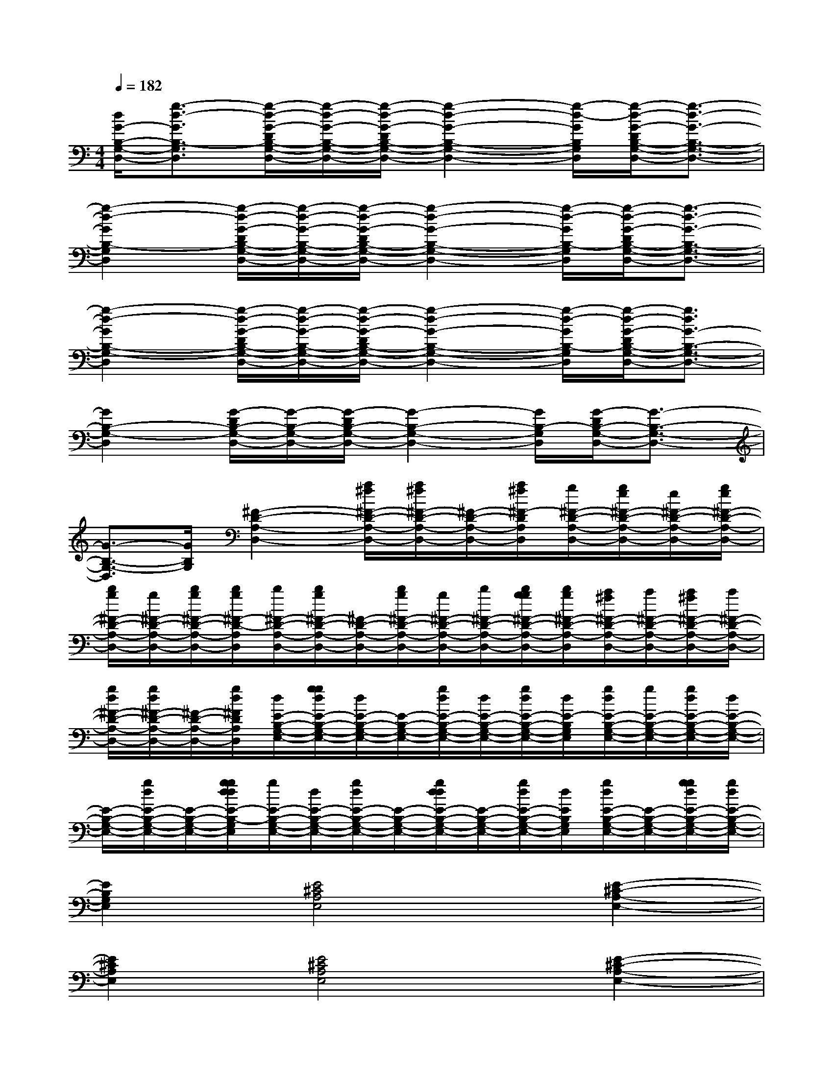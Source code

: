 X:1
T:
M:4/4
L:1/8
Q:1/4=182
K:C%0sharps
V:1
[d/2G/2-B,/2-G,/2-D,/2-][g3/2-d3/2-G3/2B,3/2-G,3/2D,3/2][g/2-d/2-G/2-D/2B,/2-G,/2-D,/2-][g/2-d/2-G/2-B,/2-G,/2-D,/2-][g/2-d/2-G/2-D/2B,/2-G,/2-D,/2-][g2-d2-G2-B,2-G,2-D,2-][g/2-d/2-G/2B,/2G,/2D,/2][g/2-d/2-G/2-D/2B,/2-G,/2-D,/2-][g3/2-d3/2-G3/2-B,3/2-G,3/2-D,3/2-]|
[g2-d2-G2B,2-G,2D,2][g/2-d/2-G/2-D/2B,/2-G,/2-D,/2-][g/2-d/2-G/2-B,/2-G,/2-D,/2-][g/2-d/2-G/2-D/2B,/2-G,/2-D,/2-][g2-d2-G2-B,2-G,2-D,2-][g/2-d/2-G/2B,/2-G,/2D,/2][g/2-d/2-G/2-D/2B,/2-G,/2-D,/2-][g3/2-d3/2-G3/2-B,3/2-G,3/2-D,3/2-]|
[g2-d2-G2B,2-G,2-D,2][g/2-d/2-G/2-D/2B,/2-G,/2-D,/2-][g/2-d/2-G/2-B,/2-G,/2-D,/2-][g/2-d/2-G/2-D/2B,/2-G,/2-D,/2-][g2-d2-G2-B,2-G,2-D,2-][g/2-d/2-G/2B,/2-G,/2D,/2][g/2-d/2-G/2-D/2B,/2-G,/2-D,/2-][g3/2d3/2G3/2-B,3/2-G,3/2-D,3/2-]|
[G2B,2-G,2-D,2][G/2-D/2B,/2-G,/2-D,/2-][G/2-B,/2-G,/2-D,/2-][G/2-D/2B,/2-G,/2-D,/2-][G2-B,2-G,2-D,2-][G/2B,/2-G,/2D,/2][G/2-D/2B,/2-G,/2-D,/2-][G3/2-B,3/2-G,3/2-D,3/2-]|
[G3/2-B,3/2-G,3/2-D,3/2][G/2B,/2G,/2][^F2-D2-A,2-D,2-][a/2^f/2^F/2-D/2-A,/2-D,/2-][a/2^f/2^F/2-D/2-A,/2-D,/2-][^F/2-D/2-A,/2-D,/2-][a/2^f/2^F/2-D/2A,/2D,/2][g/2^F/2-D/2-A,/2-D,/2-][g/2e/2^F/2-D/2-A,/2-D,/2-][e/2^F/2-D/2-A,/2-D,/2-][g/2e/2^F/2-D/2-A,/2-D,/2-]|
[b/2g/2^F/2-D/2-A,/2-D,/2-][g/2^F/2-D/2-A,/2-D,/2-][b/2g/2^F/2-D/2-A,/2-D,/2-][b/2g/2^F/2-D/2-A,/2D,/2][b/2^F/2-D/2-A,/2-D,/2-][b/2g/2^F/2-D/2-A,/2-D,/2-][^F/2-D/2-A,/2-D,/2-][b/2g/2^F/2-D/2-A,/2-D,/2-][g/2^F/2-D/2-A,/2-D,/2-][b/2^F/2-D/2-A,/2-D,/2-][b/2g/2g/2^F/2-D/2-A,/2-D,/2-][b/2g/2^F/2-D/2-A,/2-D,/2][a/2^f/2^F/2-D/2-A,/2-D,/2-][a/2^F/2-D/2-A,/2-D,/2-][a/2^f/2^F/2-D/2-A,/2-D,/2-][a/2^F/2-D/2-A,/2-D,/2-]|
[g/2d/2^F/2-D/2-A,/2-D,/2-][g/2d/2^F/2-D/2-A,/2-D,/2-][^F/2-D/2-A,/2-D,/2-][g/2d/2^F/2D/2A,/2D,/2][d/2E/2-B,/2-G,/2-E,/2-][g/2g/2d/2E/2-B,/2-G,/2-E,/2-][d/2E/2-B,/2-G,/2-E,/2-][E/2-B,/2-G,/2-E,/2-][g/2d/2E/2-B,/2-G,/2-E,/2-][d/2E/2-B,/2-G,/2-E,/2-][g/2d/2E/2-B,/2-G,/2-E,/2-][d/2E/2-B,/2G,/2E,/2][g/2d/2E/2-B,/2-G,/2-E,/2-][g/2E/2-B,/2-G,/2-E,/2-][g/2d/2E/2-B,/2-G,/2-E,/2-][d/2E/2-B,/2-G,/2-E,/2-]|
[E/2-B,/2-G,/2-E,/2-][g/2d/2E/2-B,/2-G,/2-E,/2-][E/2-B,/2-G,/2-E,/2-][g/2g/2d/2d/2E/2-B,/2-G,/2E,/2][g/2E/2-B,/2-G,/2-E,/2-][d/2E/2-B,/2-G,/2-E,/2-][g/2d/2E/2-B,/2-G,/2-E,/2-][E/2-B,/2-G,/2-E,/2-][g/2d/2d/2E/2-B,/2-G,/2-E,/2-][E/2-B,/2-G,/2-E,/2-][g/2d/2E/2-B,/2-G,/2-E,/2-][d/2E/2B,/2G,/2E,/2][g/2d/2E/2-B,/2-G,/2-E,/2-][E/2-B,/2-G,/2-E,/2-][g/2g/2d/2E/2-B,/2-G,/2-E,/2-][g/2d/2E/2-B,/2-G,/2-E,/2-]|
[E2B,2G,2E,2][E4^C4A,4E,4][E2-^C2-A,2-E,2-]|
[E2^C2A,2E,2][E4^C4A,4E,4][E2-^C2-A,2-E,2-]|
[E3/2-^C3/2A,3/2-E,3/2][E/2A,/2][E4^C4A,4E,4][E2-^C2-A,2-E,2-]|
[E2^C2A,2E,2][E4^C4A,4E,4][E2^C2A,2E,2-]|
E,/2x3/2[^F3-D3-A,3-D,3-][^F/2-D/2-A,/2D,/2-][^F/2-D/2-D,/2][^F2-D2-A,2-D,2-]|
[^F2-D2A,2D,2][^F/2-D/2-A,/2-][^F3-D3-A,3-D,3-][^F/2-D/2A,/2D,/2][^F2-D2-A,2-D,2-]|
[^F3/2-D3/2-A,3/2D,3/2-][^F/2-D/2D,/2][^F4-D4A,4D,4][^F2-D2-A,2-D,2-]|
[^F3/2-D3/2-A,3/2-D,3/2][^F/2-D/2-A,/2][^F4-D4A,4D,4][^F2-D2-A,2-D,2-]